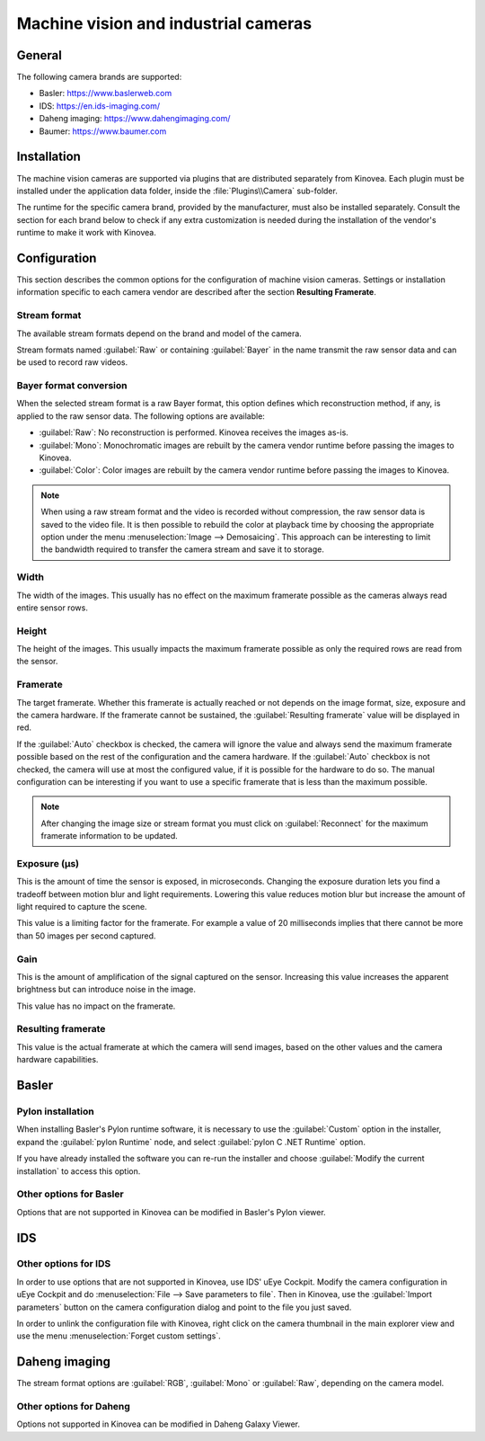 
Machine vision and industrial cameras
=====================================

General
--------------

The following camera brands are supported:

- Basler: https://www.baslerweb.com
- IDS: https://en.ids-imaging.com/
- Daheng imaging: https://www.dahengimaging.com/
- Baumer: https://www.baumer.com

Installation
------------

The machine vision cameras are supported via plugins that are distributed separately from Kinovea. 
Each plugin must be installed under the application data folder, inside the :file:`Plugins\\Camera` sub-folder.

The runtime for the specific camera brand, provided by the manufacturer, must also be installed separately. 
Consult the section for each brand below to check if any extra customization is needed during the installation of the vendor's runtime to make it work with Kinovea.

Configuration
-------------

This section describes the common options for the configuration of machine vision cameras. 
Settings or installation information specific to each camera vendor are described after the section **Resulting Framerate**.

.. image:: /images/capture/config-basler.png

Stream format
*************
The available stream formats depend on the brand and model of the camera.

Stream formats named :guilabel:`Raw` or containing :guilabel:`Bayer` in the name transmit the raw sensor data and can be used to record raw videos.

Bayer format conversion 
***********************
When the selected stream format is a raw Bayer format, this option defines which reconstruction method, if any, is applied to the raw sensor data. The following options are available:

- :guilabel:`Raw`: No reconstruction is performed. Kinovea receives the images as-is.
- :guilabel:`Mono`: Monochromatic images are rebuilt by the camera vendor runtime before passing the images to Kinovea.
- :guilabel:`Color`: Color images are rebuilt by the camera vendor runtime before passing the images to Kinovea.

.. note::

    When using a raw stream format and the video is recorded without compression, the raw sensor data is saved to the video file. 
    It is then possible to rebuild the color at playback time by choosing the appropriate option under the menu :menuselection:`Image --> Demosaicing`. 
    This approach can be interesting to limit the bandwidth required to transfer the camera stream and save it to storage.

Width
***********************
The width of the images. This usually has no effect on the maximum framerate possible as the cameras always read entire sensor rows.

Height
***********************
The height of the images. This usually impacts the maximum framerate possible as only the required rows are read from the sensor.

Framerate
***********************
The target framerate. Whether this framerate is actually reached or not depends on the image format, size, exposure and the camera hardware.
If the framerate cannot be sustained, the :guilabel:`Resulting framerate` value will be displayed in red.

If the :guilabel:`Auto` checkbox is checked, the camera will ignore the value and always send the maximum framerate possible based on the rest of the configuration and the camera hardware.
If the :guilabel:`Auto` checkbox is not checked, the camera will use at most the configured value, if it is possible for the hardware to do so. 
The manual configuration can be interesting if you want to use a specific framerate that is less than the maximum possible.

.. note:: After changing the image size or stream format you must click on :guilabel:`Reconnect` for the maximum framerate information to be updated.

Exposure (µs)
***********************
This is the amount of time the sensor is exposed, in microseconds. 
Changing the exposure duration lets you find a tradeoff between motion blur and light requirements.
Lowering this value reduces motion blur but increase the amount of light required to capture the scene.

This value is a limiting factor for the framerate. 
For example a value of 20 milliseconds implies that there cannot be more than 50 images per second captured.

Gain
***********************
This is the amount of amplification of the signal captured on the sensor. 
Increasing this value increases the apparent brightness but can introduce noise in the image.

This value has no impact on the framerate.


Resulting framerate
***********************

This value is the actual framerate at which the camera will send images, based on the other values and the camera hardware capabilities.


Basler
------

Pylon installation 
******************

When installing Basler's Pylon runtime software, it is necessary to use the :guilabel:`Custom` option in the installer, expand the :guilabel:`pylon Runtime` node, and select :guilabel:`pylon C .NET Runtime` option.

.. image:: /images/capture/pylon-install.png

If you have already installed the software you can re-run the installer and choose :guilabel:`Modify the current installation` to access this option.

Other options for Basler
*************************

Options that are not supported in Kinovea can be modified in Basler's Pylon viewer.

IDS
---

.. image:: /images/capture/config-ids.png

Other options for IDS
*********************

In order to use options that are not supported in Kinovea, use IDS' uEye Cockpit. 
Modify the camera configuration in uEye Cockpit and do :menuselection:`File --> Save parameters to file`. 
Then in Kinovea, use the :guilabel:`Import parameters` button on the camera configuration dialog and point to the file you just saved.

In order to unlink the configuration file with Kinovea, right click on the camera thumbnail in the main explorer view and use the menu :menuselection:`Forget custom settings`.

Daheng imaging
--------------

.. image:: /images/capture/config-daheng.png

The stream format options are :guilabel:`RGB`, :guilabel:`Mono` or :guilabel:`Raw`, depending on the camera model.

Other options for Daheng
************************

Options not supported in Kinovea can be modified in Daheng Galaxy Viewer.

